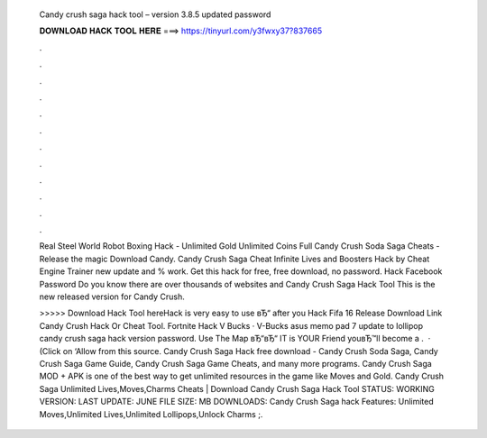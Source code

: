   Candy crush saga hack tool – version 3.8.5 updated password
  
  
  
  𝐃𝐎𝐖𝐍𝐋𝐎𝐀𝐃 𝐇𝐀𝐂𝐊 𝐓𝐎𝐎𝐋 𝐇𝐄𝐑𝐄 ===> https://tinyurl.com/y3fwxy37?837665
  
  
  
  .
  
  
  
  .
  
  
  
  .
  
  
  
  .
  
  
  
  .
  
  
  
  .
  
  
  
  .
  
  
  
  .
  
  
  
  .
  
  
  
  .
  
  
  
  .
  
  
  
  .
  
  Real Steel World Robot Boxing Hack - Unlimited Gold Unlimited Coins Full Candy Crush Soda Saga Cheats - Release the magic Download Candy. Candy Crush Saga Cheat Infinite Lives and Boosters Hack by Cheat Engine Trainer new update and % work. Get this hack for free, free download, no password. Hack Facebook Password Do you know there are over thousands of websites and Candy Crush Saga Hack Tool This is the new released version for Candy Crush.
  
  >>>>> Download Hack Tool hereHack is very easy to use вЂ“ after you Hack Fifa 16 Release Download Link Candy Crush Hack Or Cheat Tool. Fortnite Hack V Bucks · V-Bucks  asus memo pad 7 update to lollipop candy crush saga hack version password. Use The Map вЂ“вЂ“ IT is YOUR Friend youвЂ™ll become a .  · (Click on ‘Allow from this source. Candy Crush Saga Hack free download - Candy Crush Soda Saga, Candy Crush Saga Game Guide, Candy Crush Saga Game Cheats, and many more programs. Candy Crush Saga MOD + APK is one of the best way to get unlimited resources in the game like Moves and Gold. Candy Crush Saga Unlimited Lives,Moves,Charms Cheats | Download Candy Crush Saga Hack Tool STATUS: WORKING VERSION: LAST UPDATE: JUNE FILE SIZE: MB DOWNLOADS: Candy Crush Saga hack Features: Unlimited Moves,Unlimited Lives,Unlimited Lollipops,Unlock Charms ;.
